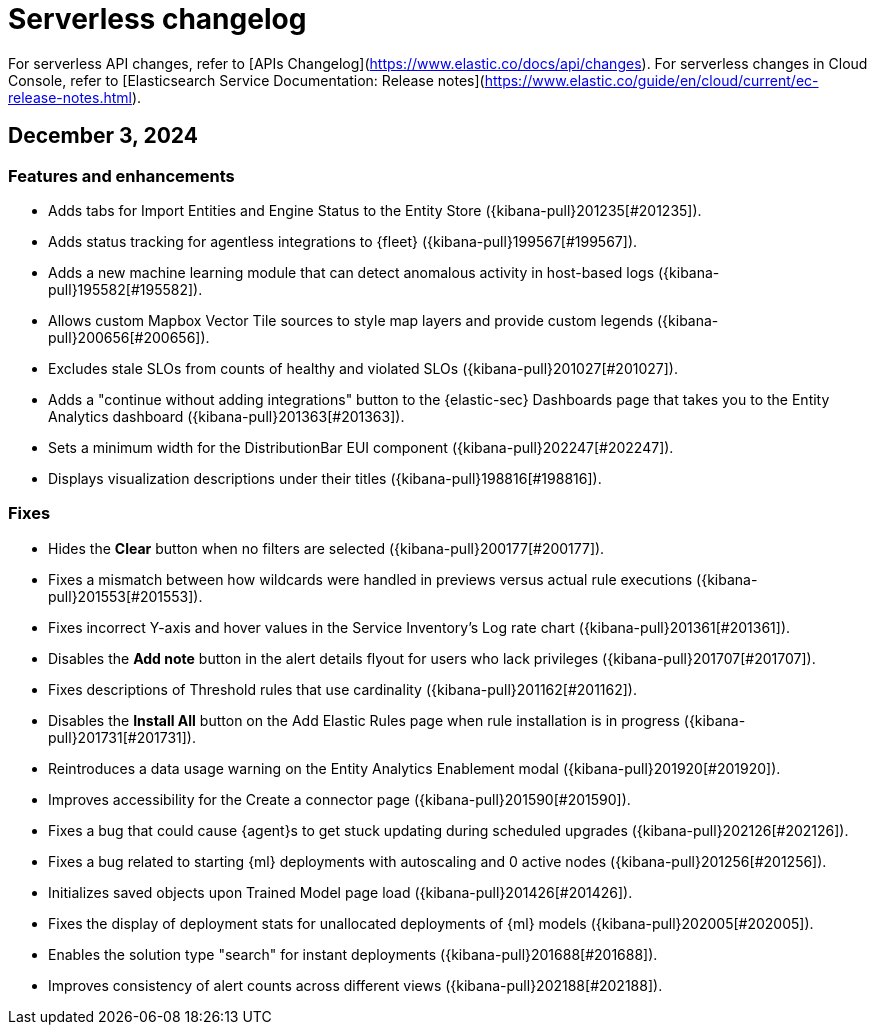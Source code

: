 [[serverless-changelog]]
[chapter]
= Serverless changelog

For serverless API changes, refer to [APIs Changelog](https://www.elastic.co/docs/api/changes).
For serverless changes in Cloud Console, refer to [Elasticsearch Service Documentation: Release notes](https://www.elastic.co/guide/en/cloud/current/ec-release-notes.html).

[[serverless-changelog-12032024]]
== December 3, 2024

[discrete]
[[features-enhancements-12032024]]
=== Features and enhancements
* Adds tabs for Import Entities and Engine Status to the Entity Store ({kibana-pull}201235[#201235]).
* Adds status tracking for agentless integrations to {fleet} ({kibana-pull}199567[#199567]).
* Adds a new machine learning module that can detect anomalous activity in host-based logs ({kibana-pull}195582[#195582]).
* Allows custom Mapbox Vector Tile sources to style map layers and provide custom legends ({kibana-pull}200656[#200656]).
* Excludes stale SLOs from counts of healthy and violated SLOs ({kibana-pull}201027[#201027]).
* Adds a "continue without adding integrations" button to the {elastic-sec} Dashboards page that takes you to the Entity Analytics dashboard ({kibana-pull}201363[#201363]).
* Sets a minimum width for the DistributionBar EUI component ({kibana-pull}202247[#202247]).
* Displays visualization descriptions under their titles ({kibana-pull}198816[#198816]).

[discrete]
[[fixes-12032024]]
=== Fixes
* Hides the *Clear* button when no filters are selected ({kibana-pull}200177[#200177]).
* Fixes a mismatch between how wildcards were handled in previews versus actual rule executions ({kibana-pull}201553[#201553]).
* Fixes incorrect Y-axis and hover values in the Service Inventory's Log rate chart ({kibana-pull}201361[#201361]).
* Disables the *Add note* button in the alert details flyout for users who lack privileges ({kibana-pull}201707[#201707]).
* Fixes descriptions of Threshold rules that use cardinality ({kibana-pull}201162[#201162]).
* Disables the *Install All* button on the Add Elastic Rules page when rule installation is in progress ({kibana-pull}201731[#201731]).
* Reintroduces a data usage warning on the Entity Analytics Enablement modal ({kibana-pull}201920[#201920]).
* Improves accessibility for the Create a connector page ({kibana-pull}201590[#201590]).
* Fixes a bug that could cause {agent}s to get stuck updating during scheduled upgrades ({kibana-pull}202126[#202126]).
* Fixes a bug related to starting {ml} deployments with autoscaling and 0 active nodes ({kibana-pull}201256[#201256]).
* Initializes saved objects upon Trained Model page load ({kibana-pull}201426[#201426]).
* Fixes the display of deployment stats for unallocated deployments of {ml} models ({kibana-pull}202005[#202005]).
* Enables the solution type "search" for instant deployments ({kibana-pull}201688[#201688]).
* Improves consistency of alert counts across different views ({kibana-pull}202188[#202188]).